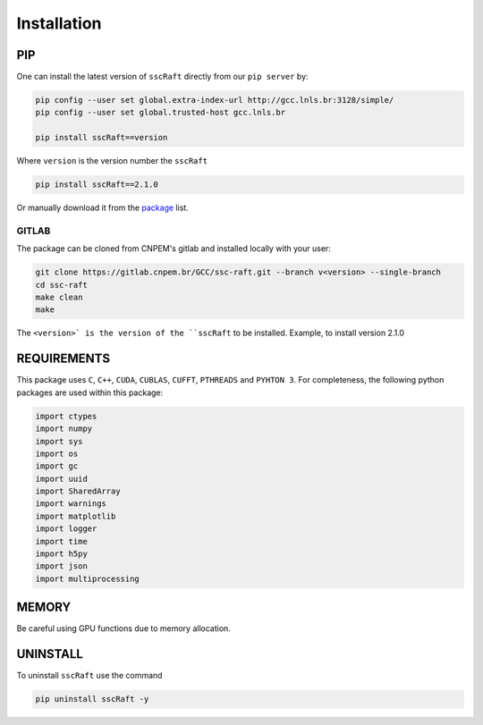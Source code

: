 Installation
============

PIP
***

One can install the latest version of ``sscRaft`` directly from our ``pip server`` by:

.. code-block:: bash

    pip config --user set global.extra-index-url http://gcc.lnls.br:3128/simple/
    pip config --user set global.trusted-host gcc.lnls.br

    pip install sscRaft==version

Where ``version`` is the version number the ``sscRaft``

.. code-block:: bash

    pip install sscRaft==2.1.0


Or manually download it from the `package <http://gcc.lnls.br:3128/packages/>`_ list.

******
GITLAB
******

The package can be cloned from CNPEM's gitlab and installed locally with your user:

.. code-block:: bash

    git clone https://gitlab.cnpem.br/GCC/ssc-raft.git --branch v<version> --single-branch
    cd ssc-raft
    make clean
    make    


The ``<version>` is the version of the ``sscRaft`` to be installed. Example, to install version 2.1.0

.. code-block:: bash
    git clone https://gitlab.cnpem.br/GCC/ssc-raft.git --branch v2.1.0 --single-branch
    cd ssc-raft
    make clean
    make    



REQUIREMENTS
************

This package uses ``C``, ``C++``, ``CUDA``, ``CUBLAS``, ``CUFFT``, ``PTHREADS`` 
and ``PYHTON 3``. For completeness, the following python packages are used within 
this package:

.. code-block:: python 

        import ctypes
        import numpy
        import sys
        import os
        import gc
        import uuid
        import SharedArray 
        import warnings
        import matplotlib
        import logger
        import time
        import h5py
        import json
        import multiprocessing


MEMORY
******

Be careful using GPU functions due to memory allocation.

UNINSTALL
*********

To uninstall ``sscRaft`` use the command

.. code-block:: bash

    pip uninstall sscRaft -y
